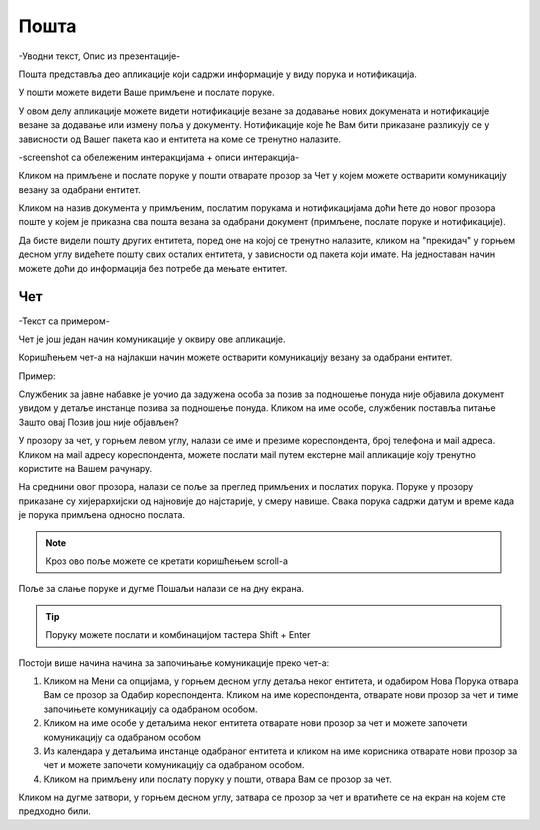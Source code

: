 .. _posta:

********
Пошта
********

-Уводни текст, Опис из презентације-


Пошта представља део апликације који садржи информације у виду порукa и нотификацијa.

У пошти можете видети Ваше примљене и послате поруке.

У овом делу апликације можете видети нотификације везане за додавање нових докумената и нотификације везане за додавање или измену поља у документу.
Нотификације које ће Вам бити приказане разликују се у зависности од Вашег пакета као и ентитета на коме се тренутно налазите.


-screenshot са обележеним интеракцијама + описи интеракција-


.. image:: ../_static/img/Posta/posta.png
   :width: 600
   :align: center


Кликом на примљене и послате поруке у пошти отварате прозор за Чет у којем можете остварити комуникацију везану за одабрани ентитет.

Кликом на назив документа у примљеним, послатим порукама и нотификацијама доћи ћете до новог прозора поште у којем је приказна сва пошта везана за одабрани документ (примљене, послате поруке и нотификације).

Да бисте видели пошту других ентитета, поред оне на којој се тренутно налазите, кликом на "прекидач" у горњем десном углу видећете пошту свих осталих ентитета, у зависности од пакета који имате. На једноставан начин можете доћи до информација без потребе да мењате ентитет.


Чет
---

-Текст са примером-

.. image:: ../_static/img/Posta/posta1.png
   :width: 600
   :align: center

Чет је још један начин комуникације у оквиру ове апликације.

Коришћењем чет-а на најлакши начин можете остварити комуникацију везану за одабрани ентитет.

Пример:

Службеник за јавне набавке је уочио да задужена особа за позив за подношење понуда није објавила документ увидом у детаље инстанце позива за подношење понуда. Кликом на име особе, службеник поставља питање Зашто овај Позив још није објављен? 


У прозору за чет, у горњем левом углу, налази се име и презиме кореспондента, број телефона и мail адреса. Кликом на мail адресу кореспондента, можете послати мail путем екстерне мail апликације коју тренутно користите на Вашем рачунару.

На среднини овог прозора, налази се поље за преглед примљених и послатих порука.
Поруке у прозору приказане су хијерархијски од најновије до најстарије, у смеру навише.
Свака порука садржи датум и време када је порука примљена односно послата.

.. note:: Кроз ово поље можете се кретати коришћењем scroll-a

Поље за слање поруке и дугме Пошаљи налази се на дну екрана.

.. Tip:: Поруку можете послати и комбинацијом тастера Shift + Enter



Постоји више начина начина за започињање комуникације преко чет-а:

1. Кликом на Мени са опцијама, у горњем десном углу детаља неког ентитета, и одабиром Нова Порука отвара Вам се прозор за Одабир кореспондента. Кликом на име кореспондента, отварате нови прозор за чет и тиме започињете комуникацију са одабраном особом. 

2. Кликом на име особе у детаљима неког ентитета отварате нови прозор за чет и можете започети комуникацију са одабраном особом

3. Из календара у детаљима инстанце одабраног ентитета и кликом на име корисника отварате нови прозор за чет и можете започети комуникацију са одабраном особом.

4. Кликом на примљену или послату поруку у пошти, отвара Вам се прозор за чет.

Кликом на дугме затвори, у горњем десном углу, затвара се прозор за чет и вратићете се на екран на којем сте предходно били.
